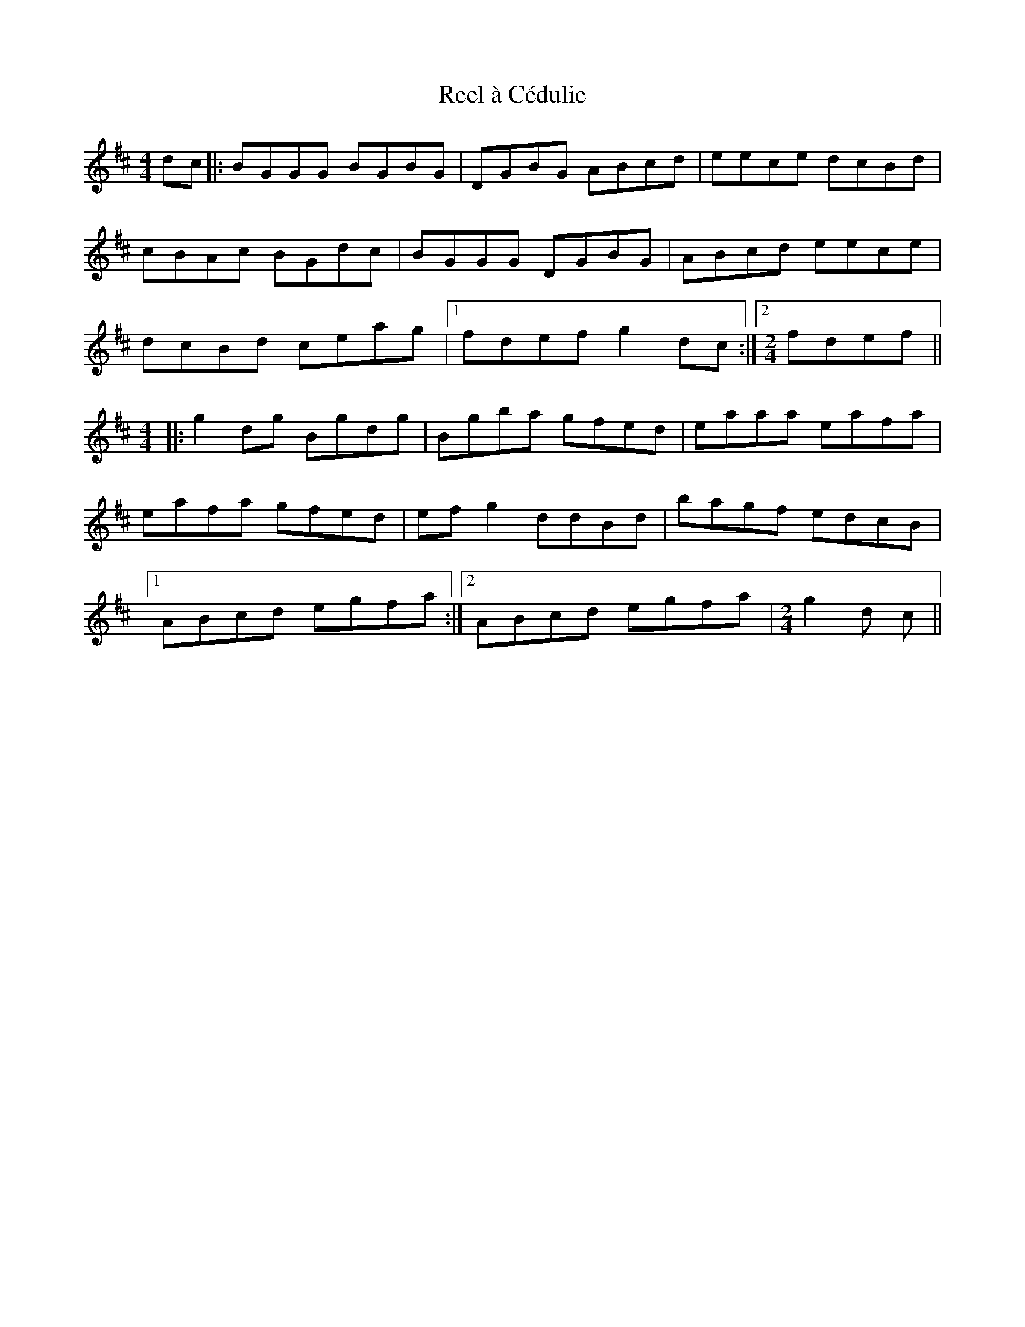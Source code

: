 X: 33987
T: Reel à Cédulie
R: reel
M: 4/4
K: Dmajor
dc|:BGGG BGBG|DGBG ABcd|eece dcBd|
cBAc BGdc|BGGG DGBG|ABcd eece|
dcBd ceag|1 fdef g2dc:|2 [M:2/4] fdef||
[M:4/4]|:g2dg Bgdg|Bgba gfed|eaaa eafa|
eafa gfed|ef g2 ddBd|bagf edcB|
[1 ABcd egfa:|2 ABcd egfa|[M:2/4] g2d c||

